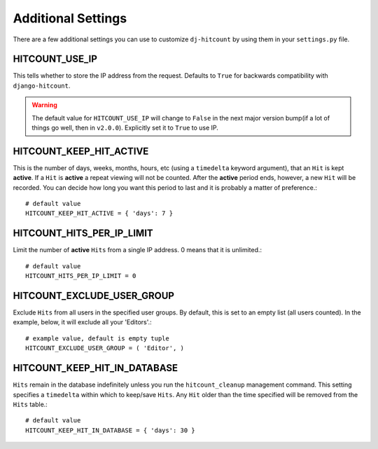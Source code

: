 Additional Settings
===================

There are a few additional settings you can use to customize ``dj-hitcount`` by using them in your ``settings.py`` file.

HITCOUNT_USE_IP
---------------

This tells whether to store the IP address from the request. Defaults to ``True`` for backwards compatibility with ``django-hitcount``.

.. warning ::

    The default value for ``HITCOUNT_USE_IP`` will change to ``False`` in the next major version bump(if a lot of things go well, then in ``v2.0.0``). Explicitly set it to ``True`` to use IP.


HITCOUNT_KEEP_HIT_ACTIVE
------------------------

This is the number of days, weeks, months, hours, etc (using a ``timedelta`` keyword argument), that an ``Hit`` is kept **active**. If a ``Hit`` is **active** a repeat viewing will not be counted.  After the **active** period ends, however, a new ``Hit`` will be recorded. You can decide how long you want this period to last and it is probably a matter of preference.::

    # default value
    HITCOUNT_KEEP_HIT_ACTIVE = { 'days': 7 }

HITCOUNT_HITS_PER_IP_LIMIT
--------------------------

Limit the number of **active** ``Hits`` from a single IP address. 0 means that it is unlimited.::

    # default value
    HITCOUNT_HITS_PER_IP_LIMIT = 0

HITCOUNT_EXCLUDE_USER_GROUP
---------------------------

Exclude ``Hits`` from all users in the specified user groups.  By default, this is set to an empty list (all users counted).  In the example, below, it will exclude all your 'Editors'.::

    # example value, default is empty tuple
    HITCOUNT_EXCLUDE_USER_GROUP = ( 'Editor', )

HITCOUNT_KEEP_HIT_IN_DATABASE
-----------------------------

``Hits`` remain in the database indefinitely unless you run the ``hitcount_cleanup`` management command.  This setting specifies a ``timedelta`` within which to keep/save ``Hits``.  Any ``Hit`` older than the time specified will be removed from the ``Hits`` table.::

    # default value
    HITCOUNT_KEEP_HIT_IN_DATABASE = { 'days': 30 }
